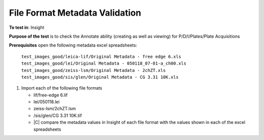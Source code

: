 File Format Metadata Validation
~~~~~~~~~~~~~~~~~~~~~~~~~~~~~~~~~~~

**To test in**: Insight

**Purpose of the test** is to check the Annotate ability (creating as well as viewing) for P/D/I/Plates/Plate Acquisitions


**Prerequisites** open the following metadata excel spreadsheets:

   ``test_images_good/leica-lif/Original Metadata - free edge 6.xls``
   ``test_images_good/lei/Original Metadata - 050118_07-01-a_ch00.xls``
   ``test_images_good/zeiss-lsm/Original Metadata - 2chZT.xls``
   ``test_images_good/sis/glen/Original Metadata - CG 3.31 10K.xls``

#. Import each of the following file formats

   -  lif/free-edge 6.lif
   -  lei/050118.lei
   -  zeiss-lsm/2chZT.lsm
   -  /sis/glen/CG 3.31 10K.tif
   - |C| compare the metadata values in Insight of each file format with the values shown in each of the excel spreadsheets
